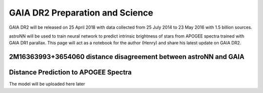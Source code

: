 
GAIA DR2 Preparation and Science
==================================

GAIA DR2 will be released on 25 April 2018 with data collected from 25 July 2014 to 23 May 2016 with 1.5 billion sources.

astroNN will be used to train neural network to predict intrinsic brightness of stars from APOGEE spectra trained with
GAIA DR1 parallax. This page will act as a notebook for the author (Henry) and share his latest update on GAIA DR2.


2M16363993+3654060 distance disagreement between astroNN and GAIA
------------------------------------------------------------------


Distance Prediction to APOGEE Spectra
----------------------------------------------------

The model will be uploaded here later